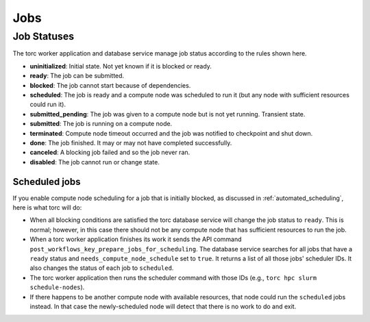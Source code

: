 ####
Jobs
####


.. _job_status:

Job Statuses
============
The torc worker application and database service manage job status according to the rules shown
here.

- **uninitialized**: Initial state. Not yet known if it is blocked or ready.
- **ready**: The job can be submitted.
- **blocked**: The job cannot start because of dependencies.
- **scheduled**: The job is ready and a compute node was scheduled to run it (but any node with
  sufficient resources could run it).
- **submitted_pending**: The job was given to a compute node but is not yet running. Transient
  state.
- **submitted**: The job is running on a compute node.
- **terminated**: Compute node timeout occurred and the job was notified to checkpoint and shut
  down.
- **done**: The job finished. It may or may not have completed successfully.
- **canceled**: A blocking job failed and so the job never ran.
- **disabled**: The job cannot run or change state.

.. graphviz::

   digraph job_statuses {
      "uninitialized" -> "ready";
      "uninitialized" -> "blocked";
      "uninitialized" -> "disabled";
      "disabled" -> "uninitialized";
      "ready" -> "submitted_pending" [style = "dotted"];
      "ready" -> "scheduled";
      "submitted_pending" -> "submitted";
      "submitted" -> "canceled";
      "submitted_pending" -> "canceled";
      "scheduled" -> "submitted_pending" [style = "dotted"];
      "submitted" -> "done";
      "submitted" -> "terminated";
      "blocked" -> "canceled";
      "blocked" -> "ready";
   }

Scheduled jobs
--------------
If you enable compute node scheduling for a job that is initially blocked, as discussed in
:ref:`automated_scheduling`, here is what torc will do:

- When all blocking conditions are satisfied the torc database service will change the job status
  to ``ready``. This is normal; however, in this case there should not be any compute node that has
  sufficient resources to run the job.
- When a torc worker application finishes its work it sends the API command
  ``post_workflows_key_prepare_jobs_for_scheduling``. The database service searches for all jobs
  that have a ``ready`` status and ``needs_compute_node_schedule`` set to ``true``. It returns a
  list of all those jobs' scheduler IDs. It also changes the status of each job to ``scheduled``.
- The torc worker application then runs the scheduler command with those IDs (e.g., ``torc hpc
  slurm schedule-nodes``).
- If there happens to be another compute node with available resources, that node could run the
  ``scheduled`` jobs instead. In that case the newly-scheduled node will detect that there is no
  work to do and exit.
